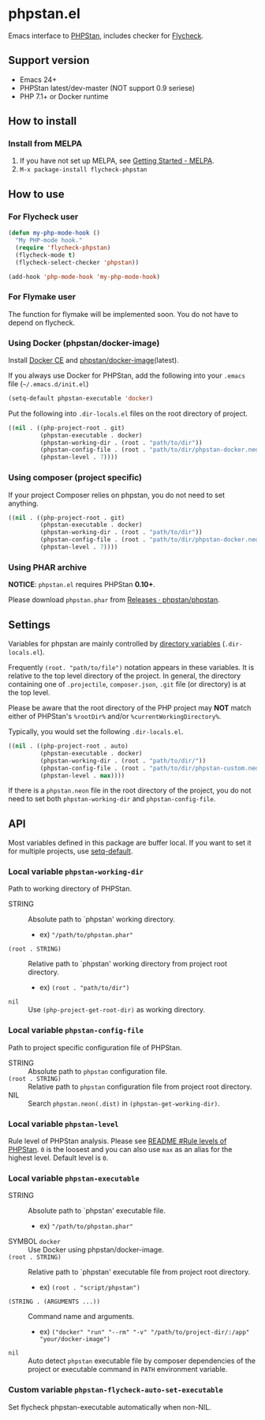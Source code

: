 * phpstan.el
#+BEGIN_HTML
<a href="http://melpa.org/#/phpstan"><img alt="MELPA: phpstan" src="http://melpa.org/packages/phpstan-badge.svg"></a>
<a href="http://stable.melpa.org/#/phpstan"><img alt="MELPA stable: phpstan" src="http://stable.melpa.org/packages/phpstan-badge.svg"></a>
#+END_HTML
Emacs interface to [[https://github.com/phpstan/phpstan][PHPStan]], includes checker for [[http://www.flycheck.org/en/latest/][Flycheck]].
** Support version
- Emacs 24+
- PHPStan latest/dev-master (NOT support 0.9 seriese)
- PHP 7.1+ or Docker runtime
** How to install
*** Install from MELPA
 1. If you have not set up MELPA, see [[https://melpa.org/#/getting-started][Getting Started - MELPA]].
 2. ~M-x package-install flycheck-phpstan~
** How to use
*** For Flycheck user
#+BEGIN_SRC emacs-lisp
(defun my-php-mode-hook ()
  "My PHP-mode hook."
  (require 'flycheck-phpstan)
  (flycheck-mode t)
  (flycheck-select-checker 'phpstan))

(add-hook 'php-mode-hook 'my-php-mode-hook)
#+END_SRC

*** For Flymake user
The function for flymake will be implemented soon.  You do not have to depend on flycheck.
*** Using Docker (phpstan/docker-image)
Install [[https://www.docker.com/community-edition][Docker CE]] and [[https://github.com/phpstan/docker-image][phpstan/docker-image]](latest).

If you always use Docker for PHPStan, add the following into your ~.emacs~ file (~~/.emacs.d/init.el~)
#+BEGIN_SRC emacs-lisp
(setq-default phpstan-executable 'docker)
#+END_SRC

Put the following into ~.dir-locals.el~ files on the root directory of project.
#+BEGIN_SRC emacs-lisp
((nil . ((php-project-root . git)
         (phpstan-executable . docker)
         (phpstan-working-dir . (root . "path/to/dir"))
         (phpstan-config-file . (root . "path/to/dir/phpstan-docker.neon"))
         (phpstan-level . 7))))
#+END_SRC

*** Using composer (project specific)
If your project Composer relies on phpstan, you do not need to set anything.
#+BEGIN_SRC emacs-lisp
((nil . ((php-project-root . git)
         (phpstan-executable . docker)
         (phpstan-working-dir . (root . "path/to/dir"))
         (phpstan-config-file . (root . "path/to/dir/phpstan-docker.neon"))
         (phpstan-level . 7))))
#+END_SRC
*** Using PHAR archive
*NOTICE*: ~phpstan.el~ requires PHPStan **0.10+**.

Please download ~phpstan.phar~ from [[https://github.com/phpstan/phpstan/releases][Releases · phpstan/phpstan]].
** Settings
Variables for phpstan are mainly controlled by [[https://www.gnu.org/software/emacs/manual/html_node/emacs/Directory-Variables.html][directory variables]] (~.dir-locals.el~).

Frequently ~(root. "path/to/file")~ notation appears in these variables.  It is relative to the top level directory of the project.  In general, the directory containing one of ~.projectile~, ~composer.json~, ~.git~ file (or directory) is at the top level.

Please be aware that the root directory of the PHP project may *NOT* match either of PHPStan's ~%rootDir%~ and/or ~%currentWorkingDirectory%~.

Typically, you would set the following ~.dir-locals.el~.

#+BEGIN_SRC emacs-lisp
((nil . ((php-project-root . auto)
         (phpstan-executable . docker)
         (phpstan-working-dir . (root . "path/to/dir/"))
         (phpstan-config-file . (root . "path/to/dir/phpstan-custom.neon"))
         (phpstan-level . max))))
#+END_SRC

If there is a ~phpstan.neon~ file in the root directory of the project, you do not need to set both ~phpstan-working-dir~ and ~phpstan-config-file~.

** API
Most variables defined in this package are buffer local.  If you want to set it for multiple projects, use [[https://www.gnu.org/software/emacs/manual/html_node/elisp/Default-Value.html][setq-default]].

*** Local variable ~phpstan-working-dir~
Path to working directory of PHPStan.

- STRING :: Absolute path to `phpstan' working directory.
            - ex) ~"/path/to/phpstan.phar"~
- ~(root . STRING)~ :: Relative path to `phpstan' working directory from project root directory.
            - ex) ~(root . "path/to/dir")~
- ~nil~ :: Use ~(php-project-get-root-dir)~ as working directory.

*** Local variable ~phpstan-config-file~
Path to project specific configuration file of PHPStan.

- STRING :: Absolute path to ~phpstan~ configuration file.
- ~(root . STRING)~ :: Relative path to ~phpstan~ configuration file from project root directory.
- NIL :: Search ~phpstan.neon(.dist)~ in ~(phpstan-get-working-dir)~.

*** Local variable ~phpstan-level~
Rule level of PHPStan analysis.  Please see [[https://github.com/phpstan/phpstan/blob/master/README.md#rule-levels][README #Rule levels of PHPStan]].
~0~ is the loosest and you can also use ~max~ as an alias for the highest level.  Default level is ~0~.

*** Local variable ~phpstan-executable~
- STRING :: Absolute path to `phpstan' executable file.
            - ex) ~"/path/to/phpstan.phar"~
- SYMBOL ~docker~ ::  Use Docker using phpstan/docker-image.
- ~(root . STRING)~ ::  Relative path to `phpstan' executable file from project root directory.
     - ex) ~(root . "script/phpstan")~
- ~(STRING . (ARGUMENTS ...))~ :: Command name and arguments.
     - ex) ~("docker" "run" "--rm" "-v" "/path/to/project-dir/:/app" "your/docker-image")~
- ~nil~ :: Auto detect ~phpstan~ executable file by composer dependencies of the project or executable command in ~PATH~ environment variable.

*** Custom variable ~phpstan-flycheck-auto-set-executable~
Set flycheck phpstan-executable automatically when non-NIL.
